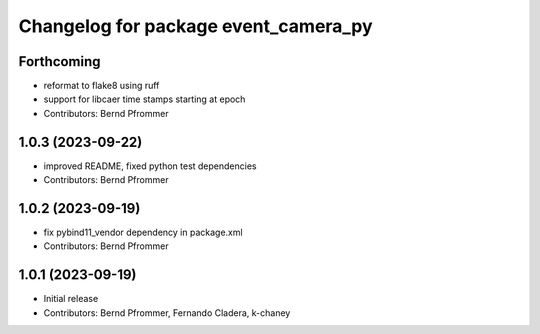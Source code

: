 ^^^^^^^^^^^^^^^^^^^^^^^^^^^^^^^^^^^^^
Changelog for package event_camera_py
^^^^^^^^^^^^^^^^^^^^^^^^^^^^^^^^^^^^^

Forthcoming
-----------
* reformat to flake8 using ruff
* support for libcaer time stamps starting at epoch
* Contributors: Bernd Pfrommer

1.0.3 (2023-09-22)
------------------
* improved README, fixed python test dependencies
* Contributors: Bernd Pfrommer

1.0.2 (2023-09-19)
------------------
* fix pybind11_vendor dependency in package.xml
* Contributors: Bernd Pfrommer

1.0.1 (2023-09-19)
------------------
* Initial release
* Contributors: Bernd Pfrommer, Fernando Cladera, k-chaney
